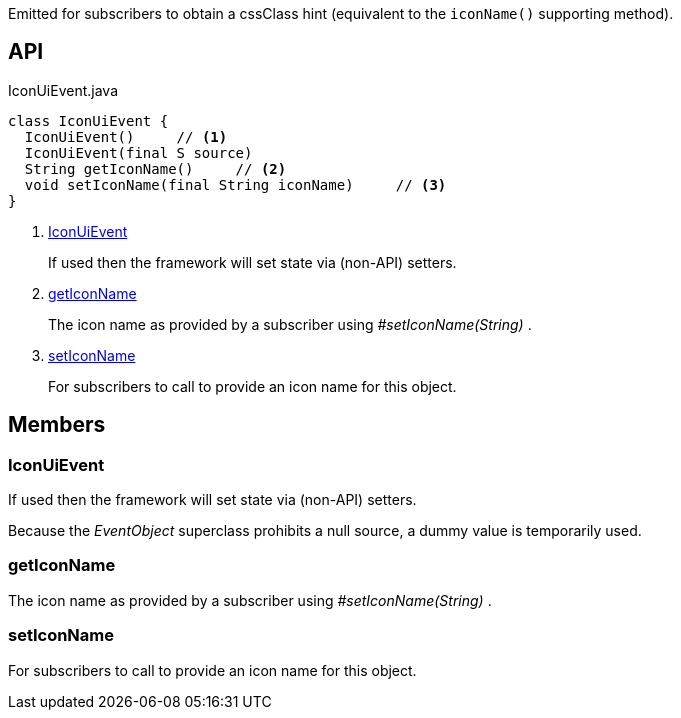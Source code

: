 :Notice: Licensed to the Apache Software Foundation (ASF) under one or more contributor license agreements. See the NOTICE file distributed with this work for additional information regarding copyright ownership. The ASF licenses this file to you under the Apache License, Version 2.0 (the "License"); you may not use this file except in compliance with the License. You may obtain a copy of the License at. http://www.apache.org/licenses/LICENSE-2.0 . Unless required by applicable law or agreed to in writing, software distributed under the License is distributed on an "AS IS" BASIS, WITHOUT WARRANTIES OR  CONDITIONS OF ANY KIND, either express or implied. See the License for the specific language governing permissions and limitations under the License.

Emitted for subscribers to obtain a cssClass hint (equivalent to the `iconName()` supporting method).

== API

.IconUiEvent.java
[source,java]
----
class IconUiEvent {
  IconUiEvent()     // <.>
  IconUiEvent(final S source)
  String getIconName()     // <.>
  void setIconName(final String iconName)     // <.>
}
----

<.> xref:#IconUiEvent[IconUiEvent]
+
--
If used then the framework will set state via (non-API) setters.
--
<.> xref:#getIconName[getIconName]
+
--
The icon name as provided by a subscriber using _#setIconName(String)_ .
--
<.> xref:#setIconName[setIconName]
+
--
For subscribers to call to provide an icon name for this object.
--

== Members

[#IconUiEvent]
=== IconUiEvent

If used then the framework will set state via (non-API) setters.

Because the _EventObject_ superclass prohibits a null source, a dummy value is temporarily used.

[#getIconName]
=== getIconName

The icon name as provided by a subscriber using _#setIconName(String)_ .

[#setIconName]
=== setIconName

For subscribers to call to provide an icon name for this object.

